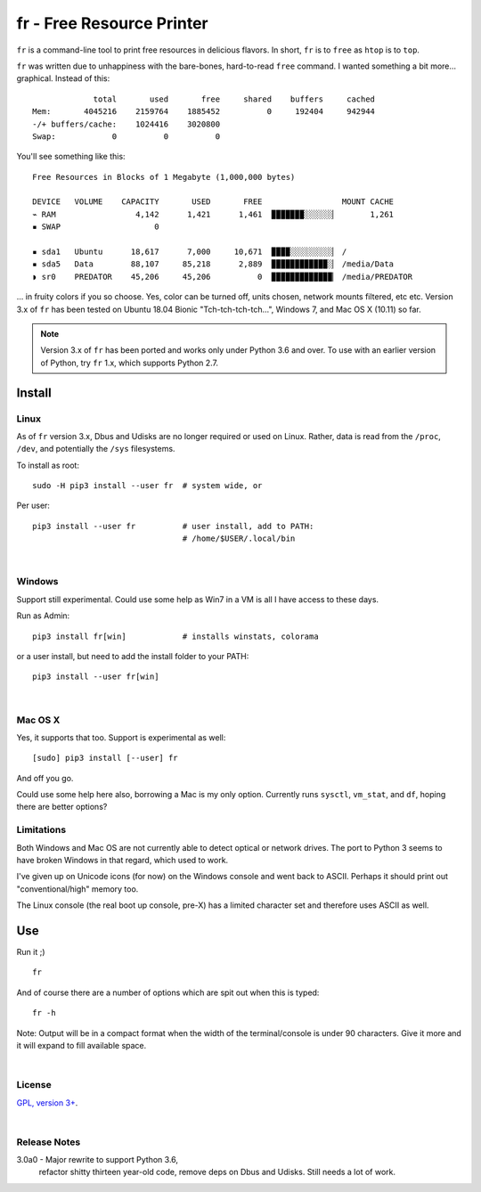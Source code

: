 
fr - Free Resource Printer
==========================

``fr`` is a command-line tool to print free resources in delicious
flavors.
In short,
``fr`` is to ``free`` as ``htop`` is to ``top``.

``fr`` was written due to unhappiness with the bare-bones, hard-to-read
``free`` command.
I wanted something a bit more… graphical.
Instead of this::

                 total       used       free     shared    buffers     cached
    Mem:       4045216    2159764    1885452          0     192404     942944
    -/+ buffers/cache:    1024416    3020800
    Swap:            0          0          0

You'll see something like this::

    Free Resources in Blocks of 1 Megabyte (1,000,000 bytes)

    DEVICE   VOLUME    CAPACITY       USED       FREE                 MOUNT CACHE
    ⌁ RAM                 4,142      1,421      1,461  ▉▉▉▉▉▉▉░░░░░░▏       1,261
    ▪ SWAP                    0

    ▪ sda1   Ubuntu      18,617      7,000     10,671  ▉▉▉▉░░░░░░░░░▏ /
    ▪ sda5   Data        88,107     85,218      2,889  ▉▉▉▉▉▉▉▉▉▉▉▉░▏ /media/Data
    ◗ sr0    PREDATOR    45,206     45,206          0  ▉▉▉▉▉▉▉▉▉▉▉▉▉▏ /media/PREDATOR


... in fruity colors if you so choose.
Yes,
color can be turned off,
units chosen,
network mounts filtered,
etc etc.
Version 3.x of ``fr`` has been tested on
Ubuntu 18.04 Bionic "Tch-tch-tch-tch…",
Windows 7,
and
Mac OS X (10.11)
so far.


.. note::

    Version 3.x of ``fr`` has been ported and works only under Python 3.6 and
    over.
    To use with an earlier version of Python,
    try ``fr`` 1.x,
    which supports Python 2.7.


.. raw:: html

   <hr width=50 size=10>
   <b>Works?</b>



Install
------------


Linux
~~~~~~~~~

As of ``fr`` version 3.x,
Dbus and Udisks are no longer required or used on Linux.
Rather,
data is read from the
``/proc``, ``/dev``, and potentially the ``/sys``
filesystems.

To install as root::

    sudo -H pip3 install --user fr  # system wide, or

Per user::

    pip3 install --user fr          # user install, add to PATH:
                                    # /home/$USER/.local/bin

|

Windows
~~~~~~~~~

Support still experimental.
Could use some help as Win7 in a VM is all I have access to these days.

Run as Admin::

    pip3 install fr[win]            # installs winstats, colorama

or a user install, but need to add the install folder to your PATH::

    pip3 install --user fr[win]


|

Mac OS X
~~~~~~~~~

Yes, it supports that too.
Support is experimental as well::

    [sudo] pip3 install [--user] fr

And off you go.

Could use some help here also,
borrowing a Mac is my only option.
Currently runs
``sysctl``, ``vm_stat``, and ``df``,
hoping there are better options?


Limitations
~~~~~~~~~~~~~

Both Windows and Mac OS are not currently able to detect optical or network
drives.
The port to Python 3 seems to have broken Windows in that regard,
which used to work.

I've given up on Unicode icons (for now) on the Windows console and went back
to ASCII.
Perhaps it should print out "conventional/high" memory too.

The Linux console (the real boot up console, pre-X) has a limited character set
and therefore uses ASCII as well.


Use
------------

Run it ;)

::

    fr

And of course there are a number of options which are spit out when this is
typed::

    fr -h

Note:  Output will be in a compact format when the width of the
terminal/console is under 90 characters.
Give it more and it will expand to fill available space.

|

License
~~~~~~~~~

`GPL, version 3+ <http://www.gnu.org/licenses/gpl.html>`_.

|

Release Notes
~~~~~~~~~~~~~~~


3.0a0 - Major rewrite to support Python 3.6,
        refactor shitty thirteen year-old code,
        remove deps on Dbus and Udisks.
        Still needs a lot of work.
